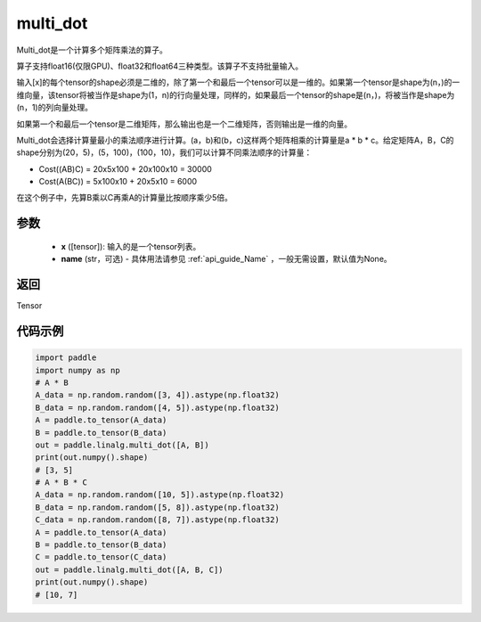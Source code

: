 .. _cn_api_linalg_multi_dot:

multi_dot
-------------------------------

.. py:function:: paddle.linalg.multi_dot(x, name=None)

Multi_dot是一个计算多个矩阵乘法的算子。

算子支持float16(仅限GPU)、float32和float64三种类型。该算子不支持批量输入。

输入[x]的每个tensor的shape必须是二维的，除了第一个和最后一个tensor可以是一维的。如果第一个tensor是shape为(n，)的一维向量，该tensor将被当作是shape为(1，n)的行向量处理，同样的，如果最后一个tensor的shape是(n，)，将被当作是shape为(n，1)的列向量处理。

如果第一个和最后一个tensor是二维矩阵，那么输出也是一个二维矩阵，否则输出是一维的向量。

Multi_dot会选择计算量最小的乘法顺序进行计算。(a，b)和(b，c)这样两个矩阵相乘的计算量是a * b * c。给定矩阵A，B，C的shape分别为(20，5)，(5，100)，(100，10)，我们可以计算不同乘法顺序的计算量：

- Cost((AB)C) = 20x5x100 + 20x100x10 = 30000
- Cost(A(BC)) = 5x100x10 + 20x5x10 = 6000

在这个例子中，先算B乘以C再乘A的计算量比按顺序乘少5倍。

参数
:::::::::
    - **x** ([tensor]): 输入的是一个tensor列表。
    - **name** (str，可选) - 具体用法请参见 :ref:`api_guide_Name` ，一般无需设置，默认值为None。

返回
::::::::::::
Tensor

代码示例
::::::::::

.. code-block:: python

    import paddle
    import numpy as np
    # A * B
    A_data = np.random.random([3, 4]).astype(np.float32)
    B_data = np.random.random([4, 5]).astype(np.float32)
    A = paddle.to_tensor(A_data)
    B = paddle.to_tensor(B_data)
    out = paddle.linalg.multi_dot([A, B])
    print(out.numpy().shape)
    # [3, 5]
    # A * B * C
    A_data = np.random.random([10, 5]).astype(np.float32)
    B_data = np.random.random([5, 8]).astype(np.float32)
    C_data = np.random.random([8, 7]).astype(np.float32)
    A = paddle.to_tensor(A_data)
    B = paddle.to_tensor(B_data)
    C = paddle.to_tensor(C_data)
    out = paddle.linalg.multi_dot([A, B, C])
    print(out.numpy().shape)
    # [10, 7]
